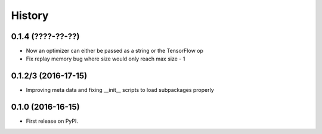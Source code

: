 =======
History
=======

0.1.4 (????-??-??)
------------------
* Now an optimizer can either be passed as a string or the TensorFlow op
* Fix replay memory bug where size would only reach max size - 1


0.1.2/3 (2016-17-15)
------------------
* Improving meta data and fixing __init__ scripts to load subpackages properly


0.1.0 (2016-16-15)
------------------
* First release on PyPI.
